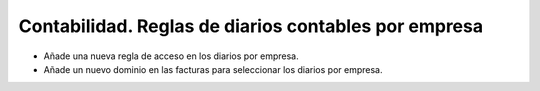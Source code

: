 Contabilidad. Reglas de diarios contables por empresa
#####################################################

- Añade una nueva regla de acceso en los diarios por empresa.
- Añade un nuevo dominio en las facturas para seleccionar los diarios por empresa.

